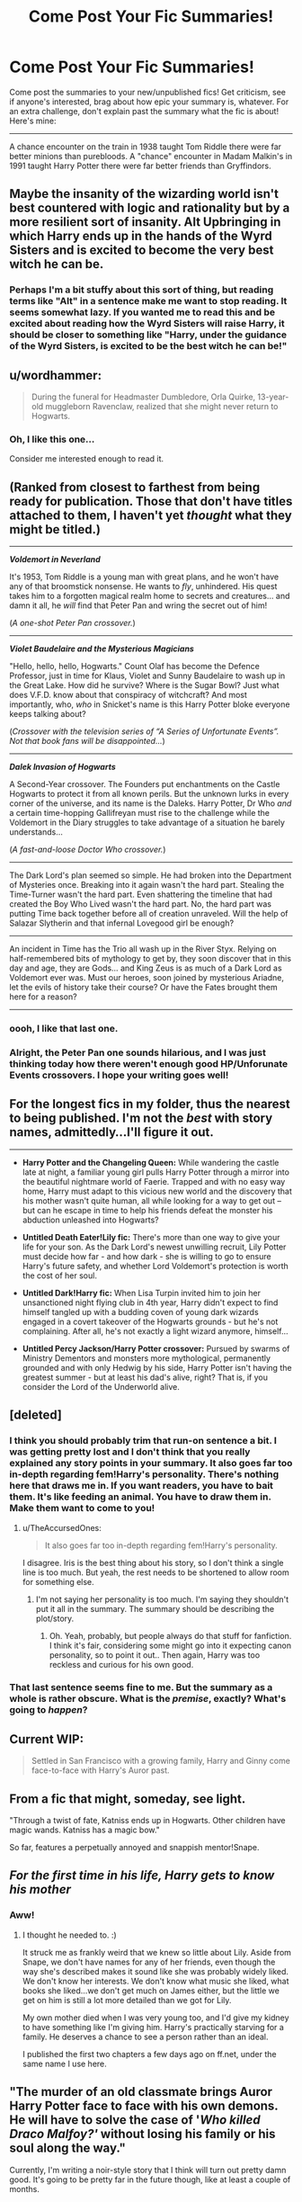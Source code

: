#+TITLE: Come Post Your Fic Summaries!

* Come Post Your Fic Summaries!
:PROPERTIES:
:Author: Waycreepedout
:Score: 17
:DateUnix: 1528494047.0
:DateShort: 2018-Jun-09
:FlairText: Misc
:END:
Come post the summaries to your new/unpublished fics! Get criticism, see if anyone's interested, brag about how epic your summary is, whatever. For an extra challenge, don't explain past the summary what the fic is about! Here's mine:

------

A chance encounter on the train in 1938 taught Tom Riddle there were far better minions than purebloods. A "chance" encounter in Madam Malkin's in 1991 taught Harry Potter there were far better friends than Gryffindors.


** Maybe the insanity of the wizarding world isn't best countered with logic and rationality but by a more resilient sort of insanity. Alt Upbringing in which Harry ends up in the hands of the Wyrd Sisters and is excited to become the very best witch he can be.
:PROPERTIES:
:Author: apothecaragorn19
:Score: 6
:DateUnix: 1528501026.0
:DateShort: 2018-Jun-09
:END:

*** Perhaps I'm a bit stuffy about this sort of thing, but reading terms like "Alt" in a sentence make me want to stop reading. It seems somewhat lazy. If you wanted me to read this and be excited about reading how the Wyrd Sisters will raise Harry, it should be closer to something like "Harry, under the guidance of the Wyrd Sisters, is excited to be the best witch he can be!"
:PROPERTIES:
:Author: ST_Jackson
:Score: 2
:DateUnix: 1528521895.0
:DateShort: 2018-Jun-09
:END:


** u/wordhammer:
#+begin_quote
  During the funeral for Headmaster Dumbledore, Orla Quirke, 13-year-old muggleborn Ravenclaw, realized that she might never return to Hogwarts.
#+end_quote
:PROPERTIES:
:Author: wordhammer
:Score: 4
:DateUnix: 1528501962.0
:DateShort: 2018-Jun-09
:END:

*** Oh, I like this one...

Consider me interested enough to read it.
:PROPERTIES:
:Author: AlamutJones
:Score: 2
:DateUnix: 1528502213.0
:DateShort: 2018-Jun-09
:END:


** (Ranked from closest to farthest from being ready for publication. Those that don't have titles attached to them, I haven't yet /thought/ what they might be titled.)

------

*/Voldemort in Neverland/*

It's 1953, Tom Riddle is a young man with great plans, and he won't have any of that broomstick nonsense. He wants to /fly/, unhindered. His quest takes him to a forgotten magical realm home to secrets and creatures... and damn it all, he /will/ find that Peter Pan and wring the secret out of him!

(/A one-shot Peter Pan crossover./)

------

*/Violet Baudelaire and the Mysterious Magicians/*

"Hello, hello, hello, Hogwarts." Count Olaf has become the Defence Professor, just in time for Klaus, Violet and Sunny Baudelaire to wash up in the Great Lake. How did he survive? Where is the Sugar Bowl? Just what does V.F.D. know about that conspiracy of witchcraft? And most importantly, who, /who/ in Snicket's name is this Harry Potter bloke everyone keeps talking about?

(/Crossover with the television series of “A Series of Unfortunate Events”. Not that book fans will be disappointed.../)

------

*/Dalek Invasion of Hogwarts/*

A Second-Year crossover. The Founders put enchantments on the Castle Hogwarts to protect it from all known perils. But the unknown lurks in every corner of the universe, and its name is the Daleks. Harry Potter, Dr Who /and/ a certain time-hopping Gallifreyan must rise to the challenge while the Voldemort in the Diary struggles to take advantage of a situation he barely understands...

(/A fast-and-loose Doctor Who crossover./)

------

The Dark Lord's plan seemed so simple. He had broken into the Department of Mysteries once. Breaking into it again wasn't the hard part. Stealing the Time-Turner wasn't the hard part. Even shattering the timeline that had created the Boy Who Lived wasn't the hard part. No, the hard part was putting Time back together before all of creation unraveled. Will the help of Salazar Slytherin and that infernal Lovegood girl be enough?

------

An incident in Time has the Trio all wash up in the River Styx. Relying on half-remembered bits of mythology to get by, they soon discover that in this day and age, they are Gods... and King Zeus is as much of a Dark Lord as Voldemort ever was. Must our heroes, soon joined by mysterious Ariadne, let the evils of history take their course? Or have the Fates brought them here for a reason?

------
:PROPERTIES:
:Author: Achille-Talon
:Score: 6
:DateUnix: 1528495834.0
:DateShort: 2018-Jun-09
:END:

*** oooh, I like that last one.
:PROPERTIES:
:Author: sicarius0218
:Score: 1
:DateUnix: 1528514392.0
:DateShort: 2018-Jun-09
:END:


*** Alright, the Peter Pan one sounds hilarious, and I was just thinking today how there weren't enough good HP/Unforunate Events crossovers. I hope your writing goes well!
:PROPERTIES:
:Author: Kjartan_Aurland
:Score: 1
:DateUnix: 1528525862.0
:DateShort: 2018-Jun-09
:END:


** For the longest fics in my folder, thus the nearest to being published. I'm not the /best/ with story names, admittedly...I'll figure it out.

--------------

- *Harry Potter and the Changeling Queen:* While wandering the castle late at night, a familiar young girl pulls Harry Potter through a mirror into the beautiful nightmare world of Faerie. Trapped and with no easy way home, Harry must adapt to this vicious new world and the discovery that his mother wasn't quite human, all while looking for a way to get out -- but can he escape in time to help his friends defeat the monster his abduction unleashed into Hogwarts?

- *Untitled Death Eater!Lily fic:* There's more than one way to give your life for your son. As the Dark Lord's newest unwilling recruit, Lily Potter must decide how far - and how dark - she is willing to go to ensure Harry's future safety, and whether Lord Voldemort's protection is worth the cost of her soul.

- *Untitled Dark!Harry fic:* When Lisa Turpin invited him to join her unsanctioned night flying club in 4th year, Harry didn't expect to find himself tangled up with a budding coven of young dark wizards engaged in a covert takeover of the Hogwarts grounds - but he's not complaining. After all, he's not exactly a light wizard anymore, himself...

- *Untitled Percy Jackson/Harry Potter crossover:* Pursued by swarms of Ministry Dementors and monsters more mythological, permanently grounded and with only Hedwig by his side, Harry Potter isn't having the greatest summer - but at least his dad's alive, right? That is, if you consider the Lord of the Underworld alive.
:PROPERTIES:
:Author: Kjartan_Aurland
:Score: 3
:DateUnix: 1528525709.0
:DateShort: 2018-Jun-09
:END:


** [deleted]
:PROPERTIES:
:Score: 6
:DateUnix: 1528494537.0
:DateShort: 2018-Jun-09
:END:

*** I think you should probably trim that run-on sentence a bit. I was getting pretty lost and I don't think that you really explained any story points in your summary. It also goes far too in-depth regarding fem!Harry's personality. There's nothing here that draws me in. If you want readers, you have to bait them. It's like feeding an animal. You have to draw them in. Make them want to come to you!
:PROPERTIES:
:Author: ST_Jackson
:Score: 2
:DateUnix: 1528521701.0
:DateShort: 2018-Jun-09
:END:

**** u/TheAccursedOnes:
#+begin_quote
  It also goes far too in-depth regarding fem!Harry's personality.
#+end_quote

I disagree. Iris is the best thing about his story, so I don't think a single line is too much. But yeah, the rest needs to be shortened to allow room for something else.
:PROPERTIES:
:Author: TheAccursedOnes
:Score: 1
:DateUnix: 1528559184.0
:DateShort: 2018-Jun-09
:END:

***** I'm not saying her personality is too much. I'm saying they shouldn't put it all in the summary. The summary should be describing the plot/story.
:PROPERTIES:
:Author: ST_Jackson
:Score: 1
:DateUnix: 1528573906.0
:DateShort: 2018-Jun-10
:END:

****** Oh. Yeah, probably, but people always do that stuff for fanfiction. I think it's fair, considering some might go into it expecting canon personality, so to point it out.. Then again, Harry was too reckless and curious for his own good.
:PROPERTIES:
:Author: TheAccursedOnes
:Score: 1
:DateUnix: 1528575539.0
:DateShort: 2018-Jun-10
:END:


*** That last sentence seems fine to me. But the summary as a whole is rather obscure. What is the /premise/, exactly? What's going to /happen/?
:PROPERTIES:
:Author: Achille-Talon
:Score: 4
:DateUnix: 1528495975.0
:DateShort: 2018-Jun-09
:END:


** Current WIP:

#+begin_quote
  Settled in San Francisco with a growing family, Harry and Ginny come face-to-face with Harry's Auror past.
#+end_quote
:PROPERTIES:
:Author: jenorama_CA
:Score: 2
:DateUnix: 1528498447.0
:DateShort: 2018-Jun-09
:END:


** From a fic that might, someday, see light.

"Through a twist of fate, Katniss ends up in Hogwarts. Other children have magic wands. Katniss has a magic bow."

So far, features a perpetually annoyed and snappish mentor!Snape.
:PROPERTIES:
:Author: Boris_The_Unbeliever
:Score: 2
:DateUnix: 1528498830.0
:DateShort: 2018-Jun-09
:END:


** /For the first time in his life, Harry gets to know his mother/
:PROPERTIES:
:Author: AlamutJones
:Score: 2
:DateUnix: 1528500186.0
:DateShort: 2018-Jun-09
:END:

*** Aww!
:PROPERTIES:
:Author: jenorama_CA
:Score: 1
:DateUnix: 1528501639.0
:DateShort: 2018-Jun-09
:END:

**** I thought he needed to. :)

It struck me as frankly weird that we knew so little about Lily. Aside from Snape, we don't have names for any of her friends, even though the way she's described makes it sound like she was probably widely liked. We don't know her interests. We don't know what music she liked, what books she liked...we don't get much on James either, but the little we get on him is still a lot more detailed than we got for Lily.

My own mother died when I was very young too, and I'd give my kidney to have something like I'm giving him. Harry's practically starving for a family. He deserves a chance to see a person rather than an ideal.

I published the first two chapters a few days ago on ff.net, under the same name I use here.
:PROPERTIES:
:Author: AlamutJones
:Score: 2
:DateUnix: 1528502151.0
:DateShort: 2018-Jun-09
:END:


** "The murder of an old classmate brings Auror Harry Potter face to face with his own demons. He will have to solve the case of '/Who killed Draco Malfoy?'/ without losing his family or his soul along the way."

Currently, I'm writing a noir-style story that I think will turn out pretty damn good. It's going to be pretty far in the future though, like at least a couple of months.
:PROPERTIES:
:Author: ST_Jackson
:Score: 2
:DateUnix: 1528521285.0
:DateShort: 2018-Jun-09
:END:

*** Is the soul part literal (as in, a Dementor are among the suspects, and he has no qualms about giving the detective a li'l Kiss), or metaphorical?
:PROPERTIES:
:Author: Achille-Talon
:Score: 1
:DateUnix: 1528537422.0
:DateShort: 2018-Jun-09
:END:

**** Metaphorical
:PROPERTIES:
:Author: ST_Jackson
:Score: 1
:DateUnix: 1528554899.0
:DateShort: 2018-Jun-09
:END:


** I have a couple of potential ideas I'm brainstorming:

*Potterworld*: Welcome to Potterworld! It's Westworld meets Ready Player One set in a Harry Potter theme-park, where guests can find themselves thrust into a setting at any point in the books and play out the story-lines the way they want them to be played. But when the hosts start malfunctioning, the stakes feel more alive than ever. Can three protagonists put their differences aside and figure out a way to escape this new nightmare alive?

*Never Tell Me The Odds*: There are these fics about what would happen if Harry watched Star Wars and ends up becoming a Jedi. But what if rather than becoming a Jedi, he modeled his look after Han Solo and decided to run away from the Dursleys to make a life for himself on his own? How will Hogwarts handle a Harry Potter who grew up on the streets and knows every trick in the book?

*We All Float Down Here*: Crossover with Stephen King's IT. James Potter is returning to Hogwarts for his third year with his best friend Sirius Black. But something is different about this year at Hogwarts. There is a monster lurking beneath the Castle, a monster named Pennywise the Dancing Clown, that has awoken from a deep slumber, and has a whole host of school-children to feed on.

*No Man's Land*: DC Comics Crossover. Not knowing who he is or how he got there, a young man with a lightning bolt scar awakens on the streets of Gotham City with a simple wooden stick. It's a city under quarantine, with no available access to the outside world. And all kinds of horrors are about to come closing in on him.
:PROPERTIES:
:Author: Rogue-Fifty-Two
:Score: 1
:DateUnix: 1528654308.0
:DateShort: 2018-Jun-10
:END:


** The Potterverse as it should've been
:PROPERTIES:
:Author: MrToddWilkins
:Score: 1
:DateUnix: 1528508122.0
:DateShort: 2018-Jun-09
:END:
